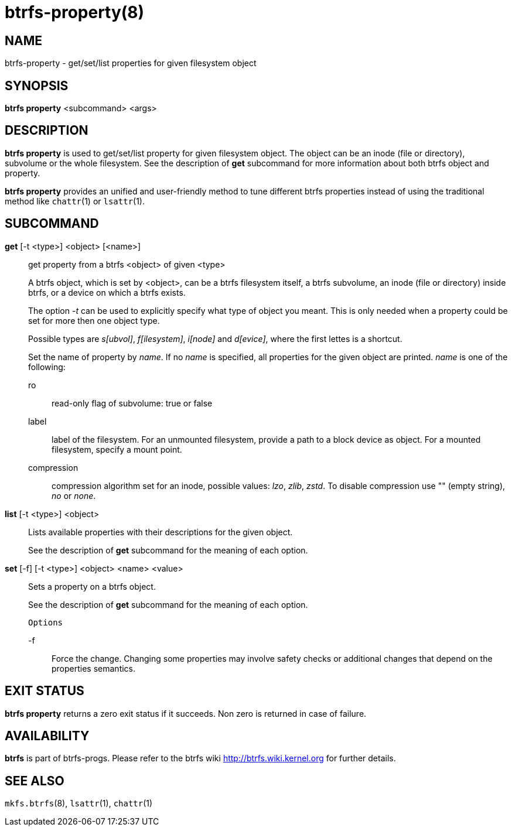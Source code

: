 btrfs-property(8)
=================

NAME
----
btrfs-property - get/set/list properties for given filesystem object

SYNOPSIS
--------
*btrfs property* <subcommand> <args>

DESCRIPTION
-----------
*btrfs property* is used to get/set/list property for given filesystem object.
The object can be an inode (file or directory), subvolume or the whole
filesystem.  See the description of *get* subcommand for more information about
both btrfs object and property.

*btrfs property* provides an unified and user-friendly method to tune different
btrfs properties instead of using the traditional method like `chattr`(1) or
`lsattr`(1).

SUBCOMMAND
----------
*get* [-t <type>] <object> [<name>]::
get property from a btrfs <object> of given <type>
+
A btrfs object, which is set by <object>, can be a btrfs filesystem
itself, a btrfs subvolume, an inode (file or directory) inside btrfs,
or a device on which a btrfs exists.
+
The option '-t' can be used to explicitly
specify what type of object you meant. This is only needed when a
property could be set for more then one object type.
+
Possible types are 's[ubvol]', 'f[ilesystem]', 'i[node]' and 'd[evice]', where
the first lettes is a shortcut.
+
Set the name of property by 'name'. If no 'name' is specified,
all properties for the given object are printed. 'name' is one of
the following:

ro::::
read-only flag of subvolume: true or false
label::::
label of the filesystem. For an unmounted filesystem, provide a path to a block
device as object. For a mounted filesystem, specify a mount point.
compression::::
compression algorithm set for an inode, possible values: 'lzo', 'zlib', 'zstd'.
To disable compression use "" (empty string), 'no' or 'none'.

*list* [-t <type>] <object>::
Lists available properties with their descriptions for the given object.
+
See the description of *get* subcommand for the meaning of each option.

*set* [-f] [-t <type>] <object> <name> <value>::
Sets a property on a btrfs object.
+
See the description of *get* subcommand for the meaning of each option.
+
`Options`
+
-f::::
Force the change. Changing some properties may involve safety checks or
additional changes that depend on the properties semantics.

EXIT STATUS
-----------
*btrfs property* returns a zero exit status if it succeeds. Non zero is
returned in case of failure.

AVAILABILITY
------------
*btrfs* is part of btrfs-progs.
Please refer to the btrfs wiki http://btrfs.wiki.kernel.org for
further details.

SEE ALSO
--------
`mkfs.btrfs`(8),
`lsattr`(1),
`chattr`(1)

